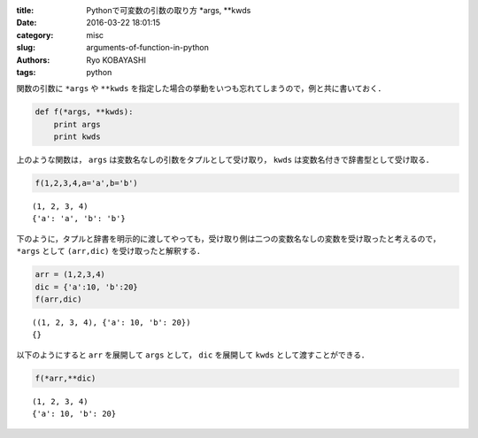 
:title: Pythonで可変数の引数の取り方 \*args, \*\*kwds
:date: 2016-03-22 18:01:15
:category: misc
:slug: arguments-of-function-in-python
:authors: Ryo KOBAYASHI
:tags: python


関数の引数に ``*args`` や ``**kwds``
を指定した場合の挙動をいつも忘れてしまうので，例と共に書いておく．

.. code:: python

    def f(*args, **kwds):
        print args
        print kwds

上のような関数は， ``args`` は変数名なしの引数をタプルとして受け取り，
``kwds`` は変数名付きで辞書型として受け取る．

.. code:: python

    f(1,2,3,4,a='a',b='b')


.. parsed-literal::

    (1, 2, 3, 4)
    {'a': 'a', 'b': 'b'}


下のように，タプルと辞書を明示的に渡してやっても，受け取り側は二つの変数名なしの変数を受け取ったと考えるので，
``*args`` として ``(arr,dic)`` を受け取ったと解釈する．

.. code:: python

    arr = (1,2,3,4)
    dic = {'a':10, 'b':20}
    f(arr,dic)


.. parsed-literal::

    ((1, 2, 3, 4), {'a': 10, 'b': 20})
    {}


以下のようにすると ``arr`` を展開して ``args`` として， ``dic``
を展開して ``kwds`` として渡すことができる．

.. code:: python

    f(*arr,**dic)


.. parsed-literal::

    (1, 2, 3, 4)
    {'a': 10, 'b': 20}



